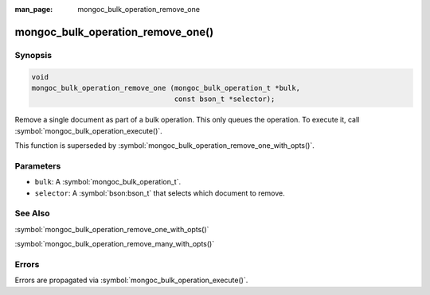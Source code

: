 :man_page: mongoc_bulk_operation_remove_one

mongoc_bulk_operation_remove_one()
==================================

Synopsis
--------

.. code-block:: c

  void
  mongoc_bulk_operation_remove_one (mongoc_bulk_operation_t *bulk,
                                    const bson_t *selector);

Remove a single document as part of a bulk operation. This only queues the operation. To execute it, call :symbol:`mongoc_bulk_operation_execute()`.

This function is superseded by :symbol:`mongoc_bulk_operation_remove_one_with_opts()`.

Parameters
----------

* ``bulk``: A :symbol:`mongoc_bulk_operation_t`.
* ``selector``: A :symbol:`bson:bson_t` that selects which document to remove.

See Also
--------

:symbol:`mongoc_bulk_operation_remove_one_with_opts()`

:symbol:`mongoc_bulk_operation_remove_many_with_opts()`

Errors
------

Errors are propagated via :symbol:`mongoc_bulk_operation_execute()`.

